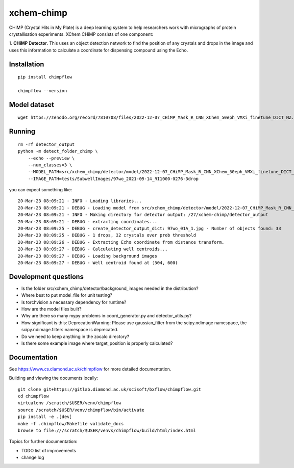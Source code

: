 xchem-chimp
=======================================================================


CHiMP (Crystal Hits in My Plate) is a deep learning system to help researchers work with micrographs of protein crystallisation experiments. XChem CHiMP consists of one component:

1. **CHiMP Detector**. This uses an object detection network to find the position of any crystals and drops in the image and uses this information to
calculate a coordinate for dispensing compound using the Echo.


Installation
-----------------------------------------------------------------------
::

    pip install chimpflow

    chimpflow --version


Model dataset
-----------------------------------------------------------------------
::

    wget https://zenodo.org/record/7810708/files/2022-12-07_CHiMP_Mask_R_CNN_XChem_50eph_VMXi_finetune_DICT_NZ.pytorch?download=1


Running
-----------------------------------------------------------------------
::

    rm -rf detector_output
    python -m detect_folder_chimp \
        --echo --preview \
        --num_classes=3 \
        --MODEL_PATH=src/xchem_chimp/detector/model/2022-12-07_CHiMP_Mask_R_CNN_XChem_50eph_VMXi_finetune_DICT_NZ.pytorch \
        --IMAGE_PATH=tests/SubwellImages/97wo_2021-09-14_RI1000-0276-3drop

you can expect something like::

   20-Mar-23 08:09:21 - INFO - Loading libraries...
   20-Mar-23 08:09:21 - DEBUG - Loading model from src/xchem_chimp/detector/model/2022-12-07_CHiMP_Mask_R_CNN_XChem_50eph_VMXi_finetune_DICT_NZ.pytorch
   20-Mar-23 08:09:21 - INFO - Making directory for detector output: /27/xchem-chimp/detector_output
   20-Mar-23 08:09:21 - DEBUG - extracting coordinates...
   20-Mar-23 08:09:25 - DEBUG - create_detector_output_dict: 97wo_01A_1.jpg - Number of objects found: 33
   20-Mar-23 08:09:25 - DEBUG - 1 drops, 32 crystals over prob threshold
   20-Mar-23 08:09:26 - DEBUG - Extracting Echo coordinate from distance transform.
   20-Mar-23 08:09:27 - DEBUG - Calculating well centroids...
   20-Mar-23 08:09:27 - DEBUG - Loading background images
   20-Mar-23 08:09:27 - DEBUG - Well centroid found at (504, 600)


Development questions
-----------------------------------------------------------------------
- Is the folder src/xchem_chimp/detector/background_images needed in the distribution?
- Where best to put model_file for unit testing?
- Is torchvision a necessary dependency for runtime?
- How are the model files built?
- Why are there so many mypy problems in coord_generator.py and detector_utils.py?
- How significant is this: DeprecationWarning: Please use gaussian_filter from the scipy.ndimage namespace, the scipy.ndimage.filters namespace is deprecated.
- Do we need to keep anything in the zocalo directory?
- Is there some example image where target_position is properly calculated?

Documentation
-----------------------------------------------------------------------

See https://www.cs.diamond.ac.uk/chimpflow for more detailed documentation.

Building and viewing the documents locally::

    git clone git+https://gitlab.diamond.ac.uk/scisoft/bxflow/chimpflow.git 
    cd chimpflow
    virtualenv /scratch/$USER/venv/chimpflow
    source /scratch/$USER/venv/chimpflow/bin/activate 
    pip install -e .[dev]
    make -f .chimpflow/Makefile validate_docs
    browse to file:///scratch/$USER/venvs/chimpflow/build/html/index.html

Topics for further documentation:

- TODO list of improvements
- change log


..
    Anything below this line is used when viewing README.rst and will be replaced
    when included in index.rst

